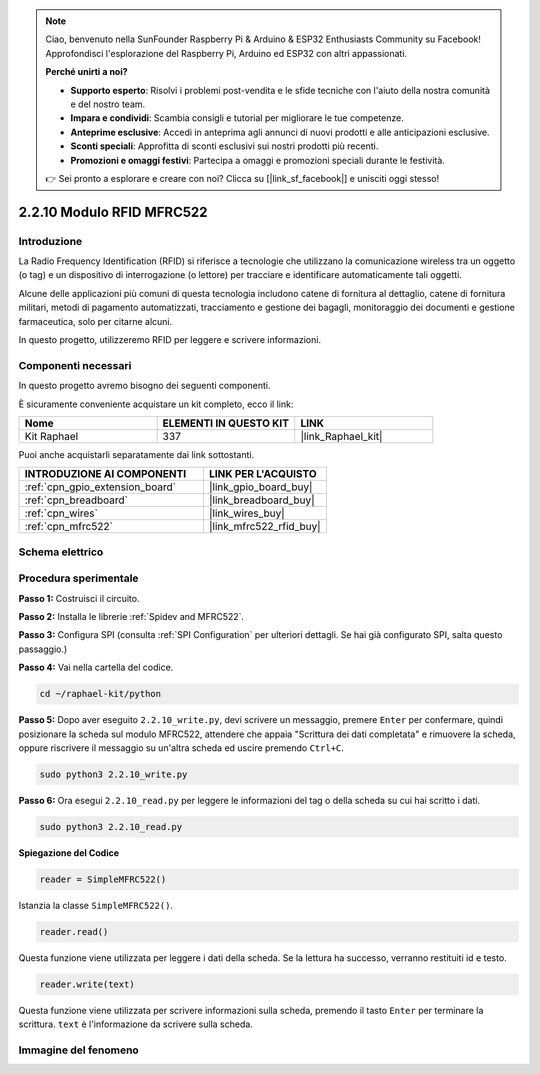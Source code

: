 .. note::

    Ciao, benvenuto nella SunFounder Raspberry Pi & Arduino & ESP32 Enthusiasts Community su Facebook! Approfondisci l'esplorazione del Raspberry Pi, Arduino ed ESP32 con altri appassionati.

    **Perché unirti a noi?**

    - **Supporto esperto**: Risolvi i problemi post-vendita e le sfide tecniche con l'aiuto della nostra comunità e del nostro team.
    - **Impara e condividi**: Scambia consigli e tutorial per migliorare le tue competenze.
    - **Anteprime esclusive**: Accedi in anteprima agli annunci di nuovi prodotti e alle anticipazioni esclusive.
    - **Sconti speciali**: Approfitta di sconti esclusivi sui nostri prodotti più recenti.
    - **Promozioni e omaggi festivi**: Partecipa a omaggi e promozioni speciali durante le festività.

    👉 Sei pronto a esplorare e creare con noi? Clicca su [|link_sf_facebook|] e unisciti oggi stesso!

.. _2.2.10_py:

2.2.10 Modulo RFID MFRC522
==============================

Introduzione
-------------------

La Radio Frequency Identification (RFID) si riferisce a tecnologie che utilizzano 
la comunicazione wireless tra un oggetto (o tag) e un dispositivo di interrogazione 
(o lettore) per tracciare e identificare automaticamente tali oggetti.

Alcune delle applicazioni più comuni di questa tecnologia includono catene di fornitura 
al dettaglio, catene di fornitura militari, metodi di pagamento automatizzati, tracciamento 
e gestione dei bagagli, monitoraggio dei documenti e gestione farmaceutica, solo per citarne alcuni.

In questo progetto, utilizzeremo RFID per leggere e scrivere informazioni.

Componenti necessari
------------------------------

In questo progetto avremo bisogno dei seguenti componenti.

.. image:: ../img/list_2.2.7.png

È sicuramente conveniente acquistare un kit completo, ecco il link:

.. list-table::
    :widths: 20 20 20
    :header-rows: 1

    *   - Nome	
        - ELEMENTI IN QUESTO KIT
        - LINK
    *   - Kit Raphael
        - 337
        - |link_Raphael_kit|

Puoi anche acquistarli separatamente dai link sottostanti.

.. list-table::
    :widths: 30 20
    :header-rows: 1

    *   - INTRODUZIONE AI COMPONENTI
        - LINK PER L'ACQUISTO

    *   - :ref:`cpn_gpio_extension_board`
        - |link_gpio_board_buy|
    *   - :ref:`cpn_breadboard`
        - |link_breadboard_buy|
    *   - :ref:`cpn_wires`
        - |link_wires_buy|
    *   - :ref:`cpn_mfrc522`
        - |link_mfrc522_rfid_buy|

Schema elettrico
--------------------

.. image:: ../img/image331.png


Procedura sperimentale
--------------------------

**Passo 1:** Costruisci il circuito.

.. image:: ../img/image232.png

**Passo 2:** Installa le librerie :ref:`Spidev and MFRC522`.

**Passo 3:** Configura SPI (consulta :ref:`SPI Configuration` per ulteriori dettagli. Se hai già configurato SPI, salta questo passaggio.)


**Passo 4:** Vai nella cartella del codice.

.. raw:: html

   <run></run>

.. code-block::

    cd ~/raphael-kit/python

**Passo 5:** Dopo aver eseguito ``2.2.10_write.py``, devi scrivere un messaggio, premere ``Enter`` per confermare, quindi posizionare la scheda sul modulo MFRC522, attendere che appaia "Scrittura dei dati completata" e rimuovere la scheda, oppure riscrivere il messaggio su un'altra scheda ed uscire premendo ``Ctrl+C``.

.. raw:: html

    <run></run>

.. code-block::

    sudo python3 2.2.10_write.py

.. image:: ../img/write_card.png

**Passo 6:** Ora esegui ``2.2.10_read.py`` per leggere le informazioni del tag o della scheda su cui hai scritto i dati.

.. raw:: html

    <run></run>

.. code-block::


    sudo python3 2.2.10_read.py


**Spiegazione del Codice**

.. code-block:: python

    reader = SimpleMFRC522()

Istanzia la classe ``SimpleMFRC522()``.

.. code-block:: python

    reader.read()

Questa funzione viene utilizzata per leggere i dati della scheda. Se la lettura ha successo, verranno restituiti id e testo.

.. code-block:: python

    reader.write(text)

Questa funzione viene utilizzata per scrivere informazioni sulla scheda, premendo il tasto ``Enter`` per terminare la scrittura. ``text`` è l'informazione da scrivere sulla scheda.

Immagine del fenomeno
------------------------------

.. image:: ../img/image233.jpeg